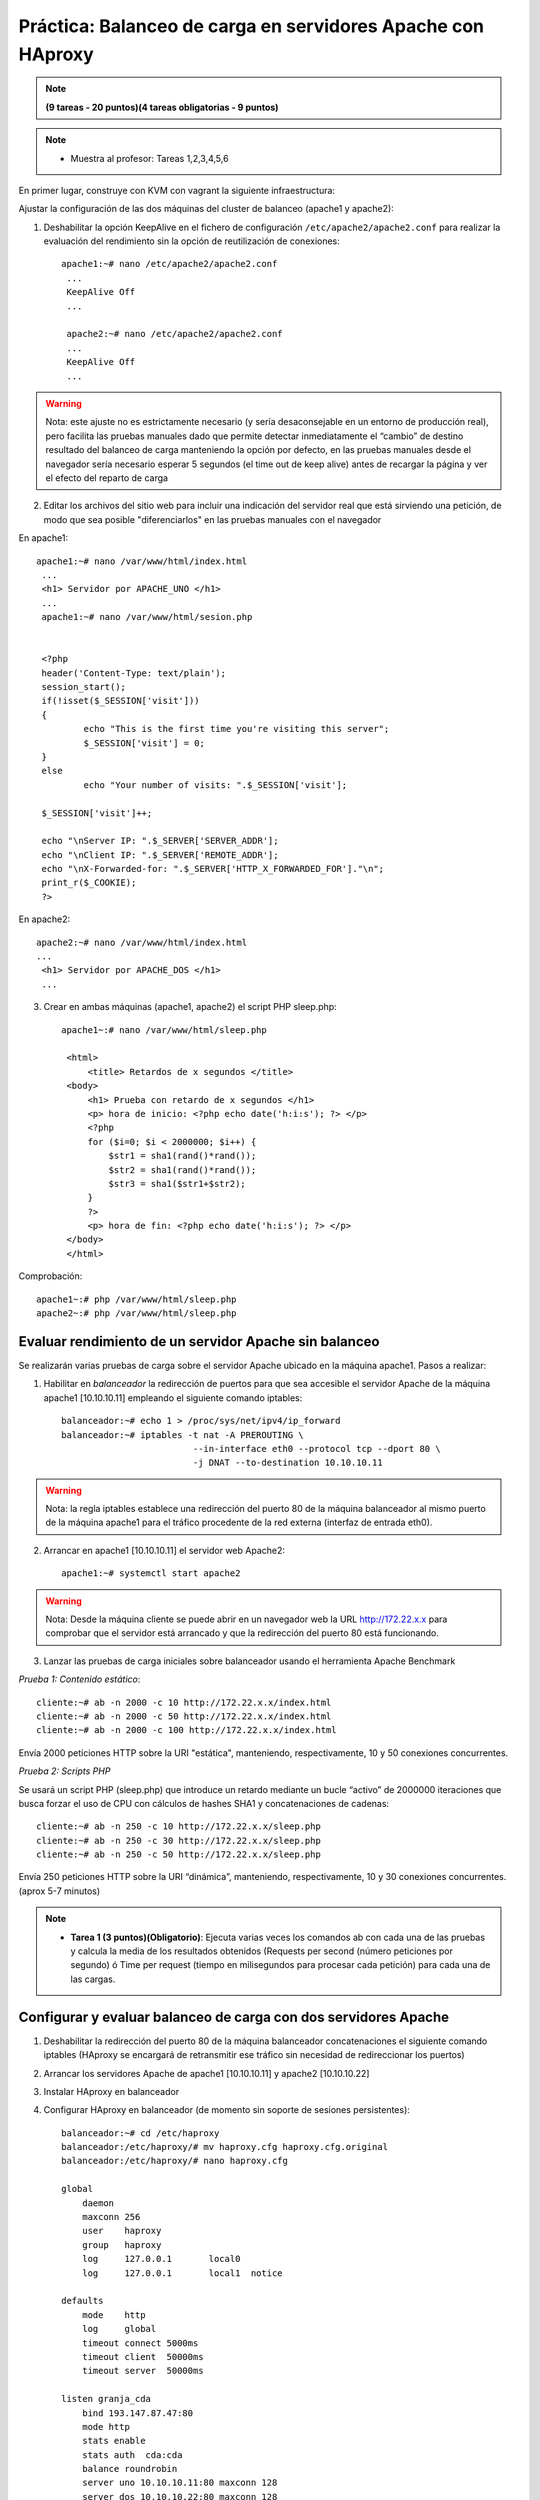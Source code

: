 Práctica: Balanceo de carga en servidores Apache con HAproxy
============================================================


.. note::

	**(9 tareas - 20 puntos)(4 tareas obligatorias - 9 puntos)**

.. note::

	* Muestra al profesor: Tareas 1,2,3,4,5,6 
    
En primer lugar, construye con KVM con vagrant la siguiente infraestructura:

.. image:: img/haproxy.jpg

Ajustar la configuración de las dos máquinas del cluster de balanceo (apache1 y apache2):

1. Deshabilitar la opción KeepAlive en el fichero de configuración ``/etc/apache2/apache2.conf`` para realizar la evaluación del rendimiento sin la opción de reutilización de conexiones::

    apache1:~# nano /etc/apache2/apache2.conf
     ...
     KeepAlive Off
     ...            

     apache2:~# nano /etc/apache2/apache2.conf
     ...
     KeepAlive Off
     ...

.. warning:: 

    Nota: este ajuste no es estrictamente necesario (y sería desaconsejable en un entorno de producción real), pero facilita las pruebas manuales dado que permite detectar inmediatamente el “cambio” de destino resultado del balanceo de carga manteniendo la opción por defecto, en las pruebas manuales desde el navegador sería necesario esperar 5 segundos (el time out de keep alive) antes de recargar la página y ver el efecto del reparto de carga

2. Editar los archivos del sitio web para incluir una indicación del servidor real que está sirviendo una petición, de modo que sea posible "diferenciarlos" en las pruebas manuales con el navegador

En apache1::

    apache1:~# nano /var/www/html/index.html
     ...
     <h1> Servidor por APACHE_UNO </h1>
     ...
     apache1:~# nano /var/www/html/sesion.php   
            

     <?php
     header('Content-Type: text/plain');
     session_start();
     if(!isset($_SESSION['visit']))
     {
             echo "This is the first time you're visiting this server";
             $_SESSION['visit'] = 0;
     }
     else
             echo "Your number of visits: ".$_SESSION['visit'];         

     $_SESSION['visit']++;          

     echo "\nServer IP: ".$_SERVER['SERVER_ADDR'];
     echo "\nClient IP: ".$_SERVER['REMOTE_ADDR'];
     echo "\nX-Forwarded-for: ".$_SERVER['HTTP_X_FORWARDED_FOR']."\n";
     print_r($_COOKIE);
     ?>

En apache2::

    apache2:~# nano /var/www/html/index.html
    ...
     <h1> Servidor por APACHE_DOS </h1>
     ...

3. Crear en ambas máquinas (apache1, apache2) el script PHP sleep.php::

    apache1~:# nano /var/www/html/sleep.php 

     <html>
         <title> Retardos de x segundos </title>
     <body>
         <h1> Prueba con retardo de x segundos </h1>
         <p> hora de inicio: <?php echo date('h:i:s'); ?> </p>
         <?php
         for ($i=0; $i < 2000000; $i++) { 
             $str1 = sha1(rand()*rand());
             $str2 = sha1(rand()*rand());
             $str3 = sha1($str1+$str2);
         }
         ?>
         <p> hora de fin: <?php echo date('h:i:s'); ?> </p>
     </body>
     </html>

Comprobación::

    apache1~:# php /var/www/html/sleep.php
    apache2~:# php /var/www/html/sleep.php

Evaluar rendimiento de un servidor Apache sin balanceo
------------------------------------------------------

Se realizarán varias pruebas de carga sobre el servidor Apache ubicado en la máquina apache1. Pasos a realizar:

1. Habilitar en *balanceador* la redirección de puertos para que sea accesible el servidor Apache de la máquina apache1 [10.10.10.11] empleando el siguiente comando iptables::

    balanceador:~# echo 1 > /proc/sys/net/ipv4/ip_forward
    balanceador:~# iptables -t nat -A PREROUTING \
                             --in-interface eth0 --protocol tcp --dport 80 \
                             -j DNAT --to-destination 10.10.10.11

.. warning::

    Nota: la regla iptables establece una redirección del puerto 80 de la máquina balanceador al mismo puerto de la máquina apache1 para el tráfico procedente de la red externa (interfaz de entrada eth0).

2. Arrancar en apache1 [10.10.10.11] el servidor web Apache2::

    apache1:~# systemctl start apache2

.. warning::

    Nota: Desde la máquina cliente se puede abrir en un navegador web la URL http://172.22.x.x para comprobar que el servidor está arrancado y que la redirección del puerto 80 está funcionando.



3. Lanzar las pruebas de carga iniciales sobre balanceador usando el herramienta Apache Benchmark

*Prueba 1: Contenido estático*::

    cliente:~# ab -n 2000 -c 10 http://172.22.x.x/index.html
    cliente:~# ab -n 2000 -c 50 http://172.22.x.x/index.html
    cliente:~# ab -n 2000 -c 100 http://172.22.x.x/index.html

Envía 2000 peticiones HTTP sobre la URI "estática", manteniendo, respectivamente, 10 y 50 conexiones concurrentes.

*Prueba 2: Scripts PHP*

Se usará un script PHP (sleep.php) que introduce un retardo mediante un bucle “activo” de 2000000 iteraciones que busca forzar el uso de CPU con cálculos de hashes SHA1 y concatenaciones de cadenas::

    cliente:~# ab -n 250 -c 10 http://172.22.x.x/sleep.php
    cliente:~# ab -n 250 -c 30 http://172.22.x.x/sleep.php
    cliente:~# ab -n 250 -c 50 http://172.22.x.x/sleep.php

Envía 250 peticiones HTTP sobre la URI “dinámica”, manteniendo, respectivamente, 10 y 30 conexiones concurrentes. (aprox 5-7 minutos)

.. note::

    * **Tarea 1 (3 puntos)(Obligatorio)**: Ejecuta varias veces los comandos ab con cada una de las pruebas y calcula la media de los resultados obtenidos (Requests per second (número peticiones por segundo) ó Time per request (tiempo en milisegundos para procesar cada petición) para cada una de las cargas.

Configurar y evaluar balanceo de carga con dos servidores Apache
----------------------------------------------------------------

1. Deshabilitar la redirección del puerto 80 de la máquina balanceador concatenaciones el siguiente comando iptables (HAproxy se encargará de retransmitir ese tráfico sin necesidad de redireccionar los puertos)
2. Arrancar los servidores Apache de apache1 [10.10.10.11] y apache2 [10.10.10.22]
3. Instalar HAproxy en balanceador
4. Configurar HAproxy en balanceador (de momento sin soporte de sesiones persistentes)::

     balanceador:~# cd /etc/haproxy
     balanceador:/etc/haproxy/# mv haproxy.cfg haproxy.cfg.original
     balanceador:/etc/haproxy/# nano haproxy.cfg        

     global
         daemon
         maxconn 256
         user    haproxy
         group   haproxy
         log     127.0.0.1       local0
         log     127.0.0.1       local1  notice     

     defaults
         mode    http
         log     global
         timeout connect 5000ms
         timeout client  50000ms
         timeout server  50000ms        

     listen granja_cda 
         bind 193.147.87.47:80
         mode http
         stats enable
         stats auth  cda:cda
         balance roundrobin
         server uno 10.10.10.11:80 maxconn 128
         server dos 10.10.10.22:80 maxconn 128

Define (en la sección listen) un “proxy inverso” de nombre granja_cda que:

* trabajará en modo http (la otra alternativa es el modo tcp, pero no analiza las peticiones/respuestas HTTP, sólo retransmite paquetes TCP)
* atendiendo peticiones en el puerto 80 del balanceador
* con balanceo round-robin
* que repartirá las peticiones entre dos servidores reales (de nombres uno y dos) en el puerto 80 de las direcciones 10.10.10.11 y 10.10.10.22
* adicionalmente, habilita la consola Web de estadísticas, accesible con las credenciales cda:cda

Más detalles en * `Opciones de configuración HAPproxy 1.5 <http://cbonte.github.io/haproxy-dconv/configuration-1.5.html>`_

5. Iniciar HAproxy en balanceador: Antes de hacerlo es necesario habilitar en ``/etc/default/haproxy`` el arranque de HAproxy desde los scripts de inicio, estableciendo la variable ``ENABLED=1``

6. Desde la máquina cliente abrir en un navegador web la URL http://172.22.x.x y recargar varias veces para comprobar como cambia el servidor real que responde las peticiones.

.. warning::

    Nota: Si no se ha deshabilitado la opción KeepAlive de Apache, es necesario esperar 5 segundos entre las recargas para que se agote el tiempo de espera para cerrar completamente la conexión HTTP y que pase a ser atendida por otro servidor.

.. note::

    * **Tarea 2 (1 puntos)(Obligatorio)**: Muestra al profesor y entrega capturas de pantalla que el balanceador está funcionando.

7. Desde la máquina cliente repetir las pruebas de carga con ab. Los resultados deberían de ser mejores que con la prueba anterior con un servidor Apache único (al menos en el caso del script ``sleep.php``).

.. note::

    * **Tarea 3 (3 puntos)(Obligatorio)**: Ejecuta varias veces los comandos ab con cada una de las pruebas y calcula la media de los resultados obtenidos (Requests per second (número peticiones por segundo) ó Time per request (tiempo en milisegundos para procesar cada petición)) para cada una de las cargas. ¿Son mejores que con un solo servidor web?

8. Desde la máquina cliente abrir en un navegador web la URL http://172.22.x.x/haproxy?stats para inspeccionar las estadísticas del balanceador HAProxy (pedirá un usuario y un password, ambos cda)

.. note::

    * **Tarea 4 (1 punto)**: Entrega una captura de pantalla donde se vea la página web de estadísticas de haproxy.


9. Desde uno de los servidores (apache1 ó apache2), verificar los logs del servidor Apache::

    apacheN:~# tail /var/log/apache2/error.log
    apacheN:~# tail /var/log/apache2/access.log

.. note::

    * **Tarea 5 (1 punto)**: En todos los casos debería figurar como única dirección IP cliente la IP interna de la máquina balanceador [10.10.10.1]. ¿Por qué?

Configurar la persistencia de conexiones Web (sticky sessions)
--------------------------------------------------------------